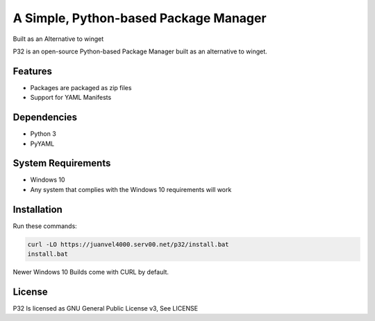A Simple, Python-based Package Manager
======================================

Built as an Alternative to winget

P32 is an open-source Python-based Package Manager built as an alternative to winget.

Features
--------

* Packages are packaged as zip files
* Support for YAML Manifests

Dependencies
------------

* Python 3
* PyYAML

System Requirements
-------------------

* Windows 10
* Any system that complies with the Windows 10 requirements will work

Installation
------------

Run these commands:

.. code-block:: shell

   curl -LO https://juanvel4000.serv00.net/p32/install.bat  
   install.bat

Newer Windows 10 Builds come with CURL by default.

License
--------
P32 Is licensed as GNU General Public License v3, See LICENSE

